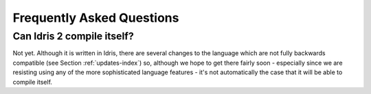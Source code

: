 **************************
Frequently Asked Questions
**************************

Can Idris 2 compile itself?
===========================

Not yet. Although it is written in Idris, there are several changes to the
language which are not fully backwards compatible (see Section
:ref:`updates-index`) so, although we hope to get there fairly soon - especially
since we are resisting using any of the more sophisticated language features -
it's not automatically the case that it will be able to compile itself.
